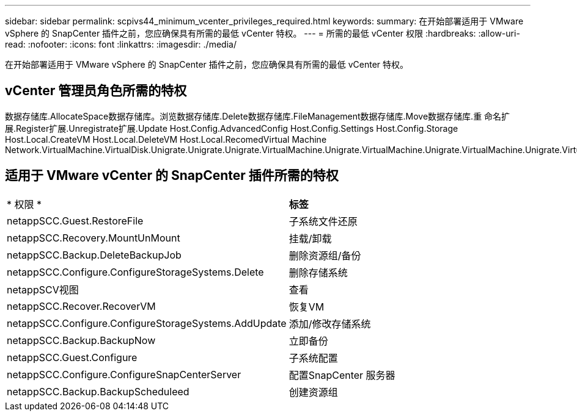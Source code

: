 ---
sidebar: sidebar 
permalink: scpivs44_minimum_vcenter_privileges_required.html 
keywords:  
summary: 在开始部署适用于 VMware vSphere 的 SnapCenter 插件之前，您应确保具有所需的最低 vCenter 特权。 
---
= 所需的最低 vCenter 权限
:hardbreaks:
:allow-uri-read: 
:nofooter: 
:icons: font
:linkattrs: 
:imagesdir: ./media/


[role="lead"]
在开始部署适用于 VMware vSphere 的 SnapCenter 插件之前，您应确保具有所需的最低 vCenter 特权。



== vCenter 管理员角色所需的特权

数据存储库.AllocateSpace数据存储库。浏览数据存储库.Delete数据存储库.FileManagement数据存储库.Move数据存储库.重 命名扩展.Register扩展.Unregistrate扩展.Update Host.Config.AdvancedConfig Host.Config.Settings Host.Config.Storage Host.Local.CreateVM Host.Local.DeleteVM Host.Local.RecomedVirtual Machine Network.VirtualMachine.VirtualDisk.Unigrate.Unigrate.Unigrate.VirtualMachine.Unigrate.VirtualMachine.Unigrate.VirtualMachine.Unigrate.VirtualMachine.Unigrate.VirtualMachine.Unigrate.VirtualMachine.Unigrate.VirtualMachine.Unigrate.VirtualMachine.Unigrate.VirtualMachine.Unigrate.VirtualMachine.Resety.VirtualMachine.Unigrate.VirtualMachine.Res.Res.Resete.Disk.Res.Res.VirtualMachine.Disk.Unigrate.VirtualMachine.Unigrate.VirtualMachine.Unigrate.VirtualMachine.Unigrate.VirtualMachine.Disk.Res.VirtualMachine.Unigrate.VirtualMachine.Unigrate.VirtualMachine.Un



== 适用于 VMware vCenter 的 SnapCenter 插件所需的特权

|===


| * 权限 * | *标签* 


| netappSCC.Guest.RestoreFile | 子系统文件还原 


| netappSCC.Recovery.MountUnMount | 挂载/卸载 


| netappSCC.Backup.DeleteBackupJob | 删除资源组/备份 


| netappSCC.Configure.ConfigureStorageSystems.Delete | 删除存储系统 


| netappSCV视图 | 查看 


| netappSCC.Recover.RecoverVM | 恢复VM 


| netappSCC.Configure.ConfigureStorageSystems.AddUpdate | 添加/修改存储系统 


| netappSCC.Backup.BackupNow | 立即备份 


| netappSCC.Guest.Configure | 子系统配置 


| netappSCC.Configure.ConfigureSnapCenterServer | 配置SnapCenter 服务器 


| netappSCC.Backup.BackupScheduleed | 创建资源组 
|===